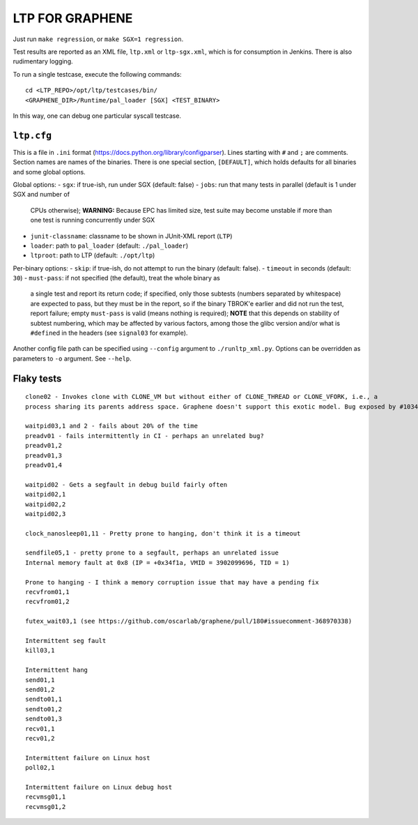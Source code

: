 LTP FOR GRAPHENE
================

Just run ``make regression``, or ``make SGX=1 regression``.

Test results are reported as an XML file, ``ltp.xml`` or ``ltp-sgx.xml``, which
is for consumption in Jenkins. There is also rudimentary logging.

To run a single testcase, execute the following commands::

    cd <LTP_REPO>/opt/ltp/testcases/bin/
    <GRAPHENE_DIR>/Runtime/pal_loader [SGX] <TEST_BINARY>

In this way, one can debug one particular syscall testcase.

``ltp.cfg``
------------

This is a file in ``.ini`` format
(https://docs.python.org/library/configparser). Lines starting with ``#`` and
``;`` are comments. Section names are names of the binaries. There is one
special section, ``[DEFAULT]``, which holds defaults for all binaries and some
global options.

Global options:
- ``sgx``: if true-ish, run under SGX (default: false)
- ``jobs``: run that many tests in parallel (default is 1 under SGX and number of
  CPUs otherwise); **WARNING:** Because EPC has limited size, test suite may
  become unstable if more than one test is running concurrently under SGX
- ``junit-classname``: classname to be shown in JUnit-XML report (``LTP``)
- ``loader``: path to ``pal_loader`` (default: ``./pal_loader``)
- ``ltproot``: path to LTP (default: ``./opt/ltp``)

Per-binary options:
- ``skip``: if true-ish, do not attempt to run the binary (default: false).
- ``timeout`` in seconds (default: ``30``)
- ``must-pass``: if not specified (the default), treat the whole binary as
  a single test and report its return code; if specified, only those subtests
  (numbers separated by whitespace) are expected to pass, but they must be in
  the report, so if the binary TBROK'e earlier and did not run the test, report
  failure; empty ``must-pass`` is valid (means nothing is required); **NOTE**
  that this depends on stability of subtest numbering, which may be affected by
  various factors, among those the glibc version and/or what is ``#define``\ d
  in the headers (see ``signal03`` for example).

Another config file path can be specified using ``--config`` argument to
``./runltp_xml.py``. Options can be overridden as parameters to ``-o`` argument.
See ``--help``.


Flaky tests
-----------

::

   clone02 - Invokes clone with CLONE_VM but without either of CLONE_THREAD or CLONE_VFORK, i.e., a
   process sharing its parents address space. Graphene doesn't support this exotic model. Bug exposed by #1034.

   waitpid03,1 and 2 - fails about 20% of the time
   preadv01 - fails intermittently in CI - perhaps an unrelated bug?
   preadv01,2
   preadv01,3
   preadv01,4

   waitpid02 - Gets a segfault in debug build fairly often
   waitpid02,1
   waitpid02,2
   waitpid02,3

   clock_nanosleep01,11 - Pretty prone to hanging, don't think it is a timeout

   sendfile05,1 - pretty prone to a segfault, perhaps an unrelated issue
   Internal memory fault at 0x8 (IP = +0x34f1a, VMID = 3902099696, TID = 1)

   Prone to hanging - I think a memory corruption issue that may have a pending fix
   recvfrom01,1
   recvfrom01,2

   futex_wait03,1 (see https://github.com/oscarlab/graphene/pull/180#issuecomment-368970338)

   Intermittent seg fault
   kill03,1

   Intermittent hang
   send01,1
   send01,2
   sendto01,1
   sendto01,2
   sendto01,3
   recv01,1
   recv01,2

   Intermittent failure on Linux host
   poll02,1

   Intermittent failure on Linux debug host
   recvmsg01,1
   recvmsg01,2
